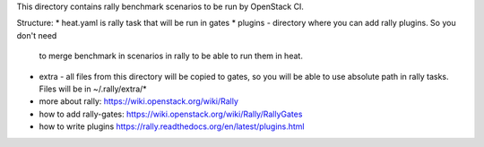 This directory contains rally benchmark scenarios to be run by OpenStack CI.

Structure:
* heat.yaml is rally task that will be run in gates
* plugins - directory where you can add rally plugins. So you don't need
  to merge benchmark in scenarios in rally to be able to run them in heat.
* extra - all files from this directory will be copied to gates, so you will
  be able to use absolute path in rally tasks. Files will be in ~/.rally/extra/*


* more about rally: https://wiki.openstack.org/wiki/Rally
* how to add rally-gates: https://wiki.openstack.org/wiki/Rally/RallyGates
* how to write plugins https://rally.readthedocs.org/en/latest/plugins.html
